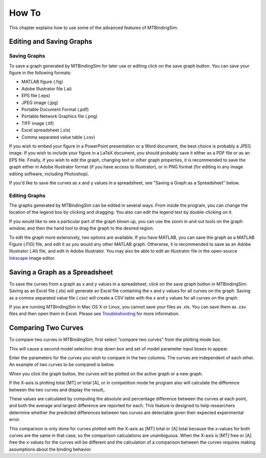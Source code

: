 ======
How To
======

This chapter explains how to use some of the advanced features of 
MTBindingSim.

.. raw:: wikir
   
   <wiki:toc max_depth="1" />
   


Editing and Saving Graphs
=========================

Saving Graphs
-------------

To save a graph generated by MTBindingSim for later use or editing click on the save graph button. You can save your figure in the following formats:

- MATLAB figure (.fig)
- Adobe Illustrator file (.ai)
- EPS file (.eps)
- JPEG image (.jpg)
- Portable Document Format (.pdf)
- Portable Network Graphics file (.png)
- TIFF image (.tif)
- Excel spreadsheet (.xls)
- Comma separated value table (.csv)

If you wish to embed your figure in a PowerPoint presentation or a Word 
document, the best choice is probably a JPEG image.  If you wish to 
include your figure in a LaTeX document, you should probably save it 
either as a PDF file or as an EPS file.  Finally, if you wish to edit 
the graph, changing text or other graph properties, it is recommended to 
save the graph either in Adobe Illustrator format (if you have access to 
Illustrator), or in PNG format (for editing in any image editing 
software, including Photoshop).

If you'd like to save the curves as x and y values in a spreadsheet, see "Saving a Graph as a Spreadsheet" below. 


Editing Graphs
--------------

The graphs generated by MTBindingSim can be edited in several ways. From 
inside the program, you can change the location of the legend box by 
clicking and dragging. You also can edit the legend text by 
double-clicking on it.

If you would like to see a particular part of the graph blown up, you can 
use the zoom in and out tools on the graph window, and then the hand tool 
to drag the graph to the desired region.

To edit the graph more extensively, two options are available. If you 
have MATLAB, you can save the graph as a MATLAB Figure (.FIG) file, and 
edit it as you would any other MATLAB graph. Otherwise, it is 
recommended to save as an Adobe Illustrator (.AI) file, and edit in 
Adobe Illustrator.  You may also be able to edit an Illustrator file in 
the open-source `Inkscape <http://www.inkscape.org/>`_ image editor.

Saving a Graph as a Spreadsheet
===============================

To save the curves from a graph as x and y values in a spreadsheet, click on the save graph button in MTBindingSim. Saving as an Excel file (.xls) will generate an Excel file containing the x and y values for all curves on the graph. Saving as a comma separated value file (.csv) will create a CSV table with the x and y values for all curves on the graph.

If you are running MTBindingSim in Mac OS X or Linux, you cannot save your files as .xls. You can save them as .csv files and then open them in Excel. Please see `Troubleshooting <$(DOCS):Troubleshooting>`_ for more information.

Comparing Two Curves
====================

To compare two curves in MTBindingSim, first select "compare two curves" 
from the plotting mode box.

.. image:: $(IMAGES)/howto-selectcomp
   :width: 1.44in
   :align: center

This will cause a second model selection drop down box and set of model 
parameter input boxes to appear.

Enter the parameters for the curves you wish to compare in the two 
columns. The curves are independent of each other. An example of two 
curves to be compared is below.

.. image:: $(IMAGES)/howto-enter2
   :width: 5.127in
   :align: center

When you click the graph button, the curves will be plotted on the active 
graph or a new graph.

.. image:: $(IMAGES)/howto-2curves
   :width: 4.047in
   :align: center

If the X-axis is plotting total [MT] or total [A], 
or in competition mode he program also will calculate the difference between the two curves 
and display the result,.

.. image:: $(IMAGES)/howto-result
   :width: 2.013in
   :align: center

These values are calculated by computing the absolute and percentage 
difference between the curves at each point, and both the average and 
largest difference are reported for each. This feature is designed to 
help researchers determine whether the predicted differences between two 
curves are detectable given their expected experimental error.

This comparison is only done for curves plotted with the X-axis as [MT] total or [A] total because the x-values for both curves are the same in that case, so the comparison calculations are unambiguous. When the X-axis is [MT] free or [A] free the x-values for the curves will be different and the calculation of a comparison between the curves requires making assumptions about the binding behavior.
